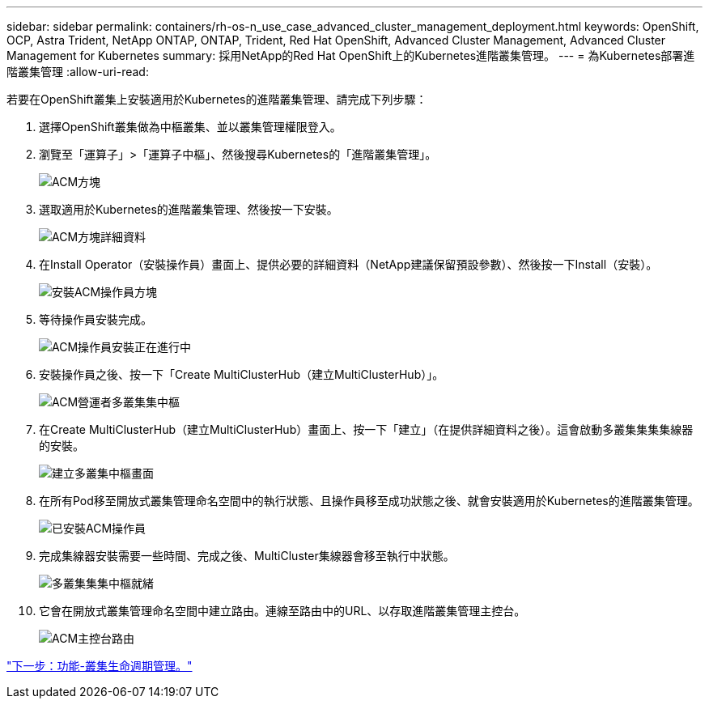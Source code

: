 ---
sidebar: sidebar 
permalink: containers/rh-os-n_use_case_advanced_cluster_management_deployment.html 
keywords: OpenShift, OCP, Astra Trident, NetApp ONTAP, ONTAP, Trident, Red Hat OpenShift, Advanced Cluster Management, Advanced Cluster Management for Kubernetes 
summary: 採用NetApp的Red Hat OpenShift上的Kubernetes進階叢集管理。 
---
= 為Kubernetes部署進階叢集管理
:allow-uri-read: 


若要在OpenShift叢集上安裝適用於Kubernetes的進階叢集管理、請完成下列步驟：

. 選擇OpenShift叢集做為中樞叢集、並以叢集管理權限登入。
. 瀏覽至「運算子」>「運算子中樞」、然後搜尋Kubernetes的「進階叢集管理」。
+
image::redhat_openshift_image66.jpg[ACM方塊]

. 選取適用於Kubernetes的進階叢集管理、然後按一下安裝。
+
image::redhat_openshift_image67.jpg[ACM方塊詳細資料]

. 在Install Operator（安裝操作員）畫面上、提供必要的詳細資料（NetApp建議保留預設參數）、然後按一下Install（安裝）。
+
image::redhat_openshift_image68.jpg[安裝ACM操作員方塊]

. 等待操作員安裝完成。
+
image::redhat_openshift_image69.jpg[ACM操作員安裝正在進行中]

. 安裝操作員之後、按一下「Create MultiClusterHub（建立MultiClusterHub）」。
+
image::redhat_openshift_image70.jpg[ACM營運者多叢集集中樞]

. 在Create MultiClusterHub（建立MultiClusterHub）畫面上、按一下「建立」（在提供詳細資料之後）。這會啟動多叢集集集集線器的安裝。
+
image::redhat_openshift_image71.jpg[建立多叢集中樞畫面]

. 在所有Pod移至開放式叢集管理命名空間中的執行狀態、且操作員移至成功狀態之後、就會安裝適用於Kubernetes的進階叢集管理。
+
image::redhat_openshift_image72.jpg[已安裝ACM操作員]

. 完成集線器安裝需要一些時間、完成之後、MultiCluster集線器會移至執行中狀態。
+
image::redhat_openshift_image73.jpg[多叢集集集中樞就緒]

. 它會在開放式叢集管理命名空間中建立路由。連線至路由中的URL、以存取進階叢集管理主控台。
+
image::redhat_openshift_image74.jpg[ACM主控台路由]



link:rh-os-n_use_case_advanced_cluster_management_features_cluster_lcm.html["下一步：功能-叢集生命週期管理。"]
